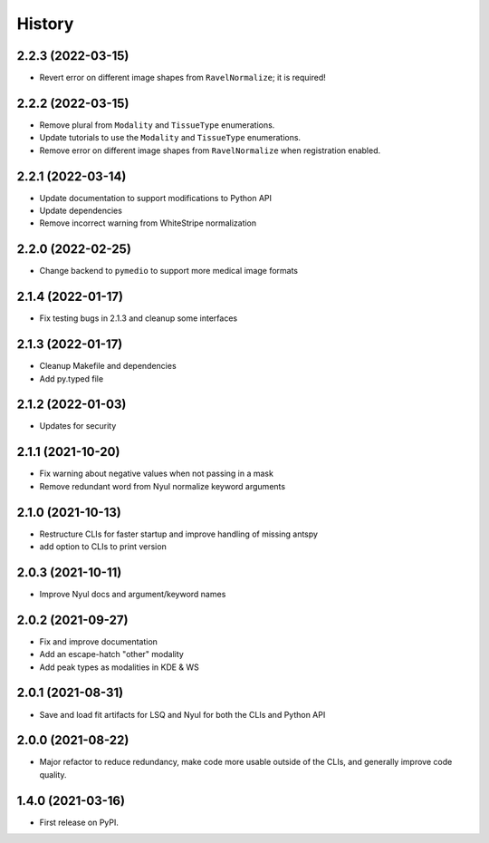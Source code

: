 =======
History
=======

2.2.3 (2022-03-15)
------------------

* Revert error on different image shapes from ``RavelNormalize``; it is required!

2.2.2 (2022-03-15)
------------------

* Remove plural from ``Modality`` and ``TissueType`` enumerations.
* Update tutorials to use the ``Modality`` and ``TissueType`` enumerations.
* Remove error on different image shapes from ``RavelNormalize`` when registration enabled.

2.2.1 (2022-03-14)
------------------

* Update documentation to support modifications to Python API
* Update dependencies
* Remove incorrect warning from WhiteStripe normalization

2.2.0 (2022-02-25)
------------------

* Change backend to ``pymedio`` to support more medical image formats

2.1.4 (2022-01-17)
------------------

* Fix testing bugs in 2.1.3 and cleanup some interfaces

2.1.3 (2022-01-17)
------------------

* Cleanup Makefile and dependencies
* Add py.typed file

2.1.2 (2022-01-03)
------------------

* Updates for security

2.1.1 (2021-10-20)
------------------

* Fix warning about negative values when not passing in a mask
* Remove redundant word from Nyul normalize keyword arguments

2.1.0 (2021-10-13)
------------------

* Restructure CLIs for faster startup and improve handling of missing antspy
* add option to CLIs to print version

2.0.3 (2021-10-11)
------------------

* Improve Nyul docs and argument/keyword names

2.0.2 (2021-09-27)
------------------

* Fix and improve documentation
* Add an escape-hatch "other" modality
* Add peak types as modalities in KDE & WS

2.0.1 (2021-08-31)
------------------

* Save and load fit artifacts for LSQ and Nyul for both the CLIs and Python API

2.0.0 (2021-08-22)
------------------

* Major refactor to reduce redundancy, make code more usable outside of the CLIs, and generally improve code quality.

1.4.0 (2021-03-16)
------------------

* First release on PyPI.
